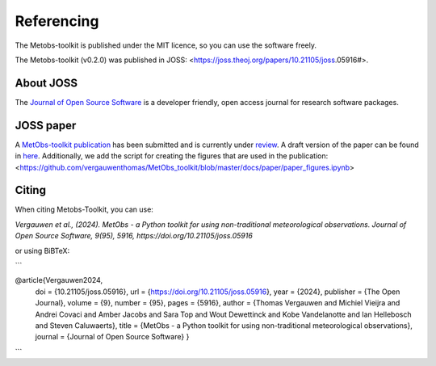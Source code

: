 ###########################
Referencing
###########################


The Metobs-toolkit is published under the MIT licence, so you can use the software freely.

The Metobs-toolkit (v0.2.0) was published in JOSS: <https://joss.theoj.org/papers/10.21105/joss.05916#>.



About JOSS
-----------
The `Journal of Open Source Software <https://joss.theoj.org/>`_ is a developer friendly, open access journal for research software packages.


JOSS paper
------------
A `MetObs-toolkit publication <https://joss.theoj.org/papers/ffa3a79315bdf4c4793992a1de41193d>`_ has been submitted and is currently under `review <https://github.com/openjournals/joss-reviews/issues/5916>`_. A draft version of the paper can be found in `here <https://github.com/vergauwenthomas/MetObs_toolkit/blob/master/docs/paper/paper.pdf>`_.
Additionally, we add the script for creating the figures that are used in the publication: <https://github.com/vergauwenthomas/MetObs_toolkit/blob/master/docs/paper/paper_figures.ipynb>


Citing
----------
When citing Metobs-Toolkit, you can use:

*Vergauwen et al., (2024). MetObs - a Python toolkit for using non-traditional meteorological observations. Journal of Open Source Software, 9(95), 5916, https://doi.org/10.21105/joss.05916*

or using BiBTeX:

```

@article{Vergauwen2024,
         doi = {10.21105/joss.05916},
         url = {https://doi.org/10.21105/joss.05916},
         year = {2024},
         publisher = {The Open Journal},
         volume = {9},
         number = {95},
         pages = {5916},
         author = {Thomas Vergauwen and Michiel Vieijra and Andrei Covaci and Amber Jacobs and Sara Top and Wout Dewettinck and Kobe Vandelanotte and Ian Hellebosch and Steven Caluwaerts},
         title = {MetObs - a Python toolkit for using non-traditional meteorological observations}, journal = {Journal of Open Source Software}
         }

```
